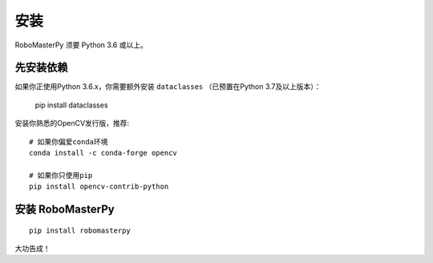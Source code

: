 .. _install:

安装
====================================

RoboMasterPy 须要 Python 3.6 或以上。

先安装依赖
---------------------------------------

如果你正使用Python 3.6.x，你需要额外安装 ``dataclasses`` （已预置在Python 3.7及以上版本）：

    pip install dataclasses

安装你熟悉的OpenCV发行版，推荐::

    # 如果你偏爱conda环境
    conda install -c conda-forge opencv

    # 如果你只使用pip
    pip install opencv-contrib-python

安装 RoboMasterPy
-----------------------------------------

::

    pip install robomasterpy

大功告成！

